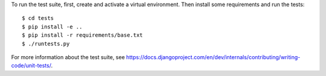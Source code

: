 To run the test suite, first, create and activate a virtual environment. Then
install some requirements and run the tests::

    $ cd tests
    $ pip install -e ..
    $ pip install -r requirements/base.txt
    $ ./runtests.py

For more information about the test suite, see
https://docs.djangoproject.com/en/dev/internals/contributing/writing-code/unit-tests/.

